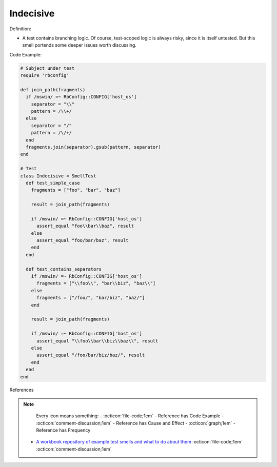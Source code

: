 Indecisive
^^^^^
Definition:

* A test contains branching logic. Of course, test-scoped logic is always risky, since it is itself untested. But this smell portends some deeper issues worth discussing.


Code Example:

.. code-block:: ruby

  # Subject under test
  require 'rbconfig'

  def join_path(fragments)
    if /mswin/ =~ RbConfig::CONFIG['host_os']
      separator = "\\"
      pattern = /\\+/
    else
      separator = "/"
      pattern = /\/+/
    end
    fragments.join(separator).gsub(pattern, separator)
  end

  # Test
  class Indecisive < SmellTest
    def test_simple_case
      fragments = ["foo", "bar", "baz"]

      result = join_path(fragments)

      if /mswin/ =~ RbConfig::CONFIG['host_os']
        assert_equal "foo\\bar\\baz", result
      else
        assert_equal "foo/bar/baz", result
      end
    end

    def test_contains_separators
      if /mswin/ =~ RbConfig::CONFIG['host_os']
        fragments = ["\\foo\\", "bar\\biz", "baz\\"]
      else
        fragments = ["/foo/", "bar/biz", "baz/"]
      end

      result = join_path(fragments)

      if /mswin/ =~ RbConfig::CONFIG['host_os']
        assert_equal "\\foo\\bar\\biz\\baz\\", result
      else
        assert_equal "/foo/bar/biz/baz/", result
      end
    end
  end

References

.. note ::
    Every icon means something:
    - :octicon:`file-code;1em` - Reference has Code Example
    - :octicon:`comment-discussion;1em` - Reference has Cause and Effect
    - :octicon:`graph;1em` - Reference has Frequency

 * `A workbook repository of example test smells and what to do about them <https://github.com/testdouble/test-smells>`_ :octicon:`file-code;1em` :octicon:`comment-discussion;1em`

